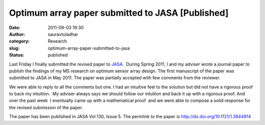 Optimum array paper submitted to JASA [Published]
#################################################
:date: 2011-09-03 19:30
:author: sauravtuladhar
:category: Research
:slug: optimum-array-paper-submitted-to-jasa
:status: published

Last Friday I finally submitted the revised paper to `JASA <http://asadl.org/jasa/>`__.  During Spring 2011, I and my adviser wrote a journal paper to publish the findings of my MS research on optimum sensor array design. The first manuscript of the paper was submitted to JASA in May 2011. The paper was partially accepted with few comments from the reviewer.

We were able to reply to all the comments but one. I had an intuitive feel to the solution but did not have a rigorous proof to back my intuition.  My adviser always says we should follow our intuition and back it up with a rigorous proof. And over the past week  I eventually came up with a mathematical proof  and we were able to compose a solid response for the revised submission of the paper.

The paper has been published in JASA Vol 130, Issue 5. The permlink to the paper is http://dx.doi.org/10.1121/1.3644914
